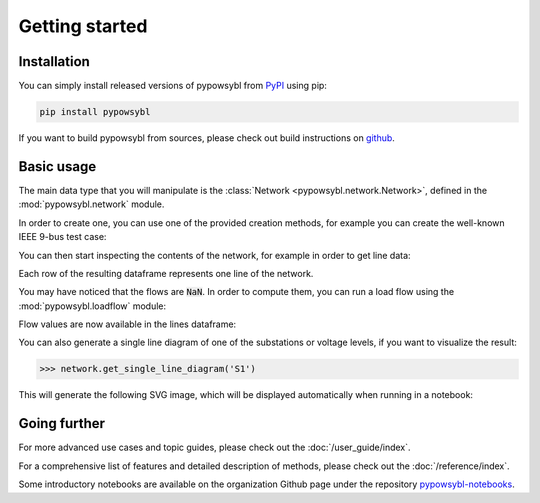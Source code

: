 ===============
Getting started
===============

.. testsetup:: *

    import pandas as pd
    pd.options.display.max_columns = None
    pd.options.display.expand_frame_repr = False


Installation
------------

You can simply install released versions of pypowsybl from
`PyPI <https://pypi.org/project/pypowsybl/>`_ using pip:

.. code-block:: bash

   pip install pypowsybl


If you want to build pypowsybl from sources, please check out build
instructions on `github <https://github.com/powsybl/pypowsybl>`_.


Basic usage
-----------

The main data type that you will manipulate is the :class:`Network <pypowsybl.network.Network>`,
defined in the :mod:`pypowsybl.network` module.

In order to create one, you can use one of the provided creation methods, for example
you can create the well-known IEEE 9-bus test case:

.. testcode::

    import pypowsybl.network as pn
    network = pn.create_ieee9()

You can then start inspecting the contents of the network, for example in order to get line data:

.. doctest::
    :options: +NORMALIZE_WHITESPACE

    >>> network.get_lines()
           name     r      x   g1        b1   g2        b2  p1  q1  i1  p2  q2  i2 voltage_level1_id voltage_level2_id bus1_id bus2_id  connected1  connected2
    id
    L7-8-0       0.85   7.20  0.0  0.000745  0.0  0.000745 NaN NaN NaN NaN NaN NaN               VL2               VL8   VL2_1   VL8_0        True        True
    L9-8-0       1.19  10.08  0.0  0.001045  0.0  0.001045 NaN NaN NaN NaN NaN NaN               VL3               VL8   VL3_1   VL8_0        True        True
    L7-5-0       3.20  16.10  0.0  0.001530  0.0  0.001530 NaN NaN NaN NaN NaN NaN               VL2               VL5   VL2_1   VL5_0        True        True
    L9-6-0       3.90  17.00  0.0  0.001790  0.0  0.001790 NaN NaN NaN NaN NaN NaN               VL3               VL6   VL3_1   VL6_0        True        True
    L5-4-0       1.00   8.50  0.0  0.000880  0.0  0.000880 NaN NaN NaN NaN NaN NaN               VL5               VL1   VL5_0   VL1_1        True        True
    L6-4-0       1.70   9.20  0.0  0.000790  0.0  0.000790 NaN NaN NaN NaN NaN NaN               VL6               VL1   VL6_0   VL1_1        True        True

Each row of the resulting dataframe represents one line of the network.

You may have noticed that the flows are :code:`NaN`. In order to compute them,
you can run a load flow using the :mod:`pypowsybl.loadflow` module:

.. testcode::

    import pypowsybl.loadflow as lf
    lf.run_ac(network)

Flow values are now available in the lines dataframe:

.. doctest::
    :options: +NORMALIZE_WHITESPACE

    >>> network.get_lines()[['p1', 'p2', 'q1', 'q2']].round(2)
               p1     p2     q1     q2
    id
    L7-8-0  76.38 -75.90  -0.80 -10.70
    L9-8-0  24.18 -24.10   3.12 -24.30
    L7-5-0  86.62 -84.32  -8.38 -11.31
    L9-6-0  60.82 -59.46 -18.07 -13.46
    L5-4-0 -40.68  40.94 -38.69  22.89
    L6-4-0 -30.54  30.70 -16.54   1.03

You can also generate a single line diagram of one of the substations
or voltage levels, if you want to visualize the result:

.. code-block::

    >>> network.get_single_line_diagram('S1')

This will generate the following SVG image, which will be displayed automatically when running in a notebook:

.. image:: _static/images/getting-started-sld.svg
   :class: forced-white-background


Going further
-------------

For more advanced use cases and topic guides, please check out the :doc:`/user_guide/index`.

For a comprehensive list of features and detailed description of methods,
please check out the :doc:`/reference/index`.

Some introductory notebooks are available on the organization Github page under the repository
`pypowsybl-notebooks <https://github.com/powsybl/pypowsybl-notebooks>`_.
